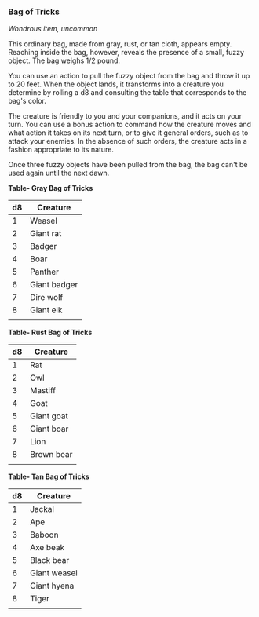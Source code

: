 *** Bag of Tricks
:PROPERTIES:
:CUSTOM_ID: bag-of-tricks
:END:
/Wondrous item, uncommon/

This ordinary bag, made from gray, rust, or tan cloth, appears empty.
Reaching inside the bag, however, reveals the presence of a small, fuzzy
object. The bag weighs 1/2 pound.

You can use an action to pull the fuzzy object from the bag and throw it
up to 20 feet. When the object lands, it transforms into a creature you
determine by rolling a d8 and consulting the table that corresponds to
the bag's color.

The creature is friendly to you and your companions, and it acts on your
turn. You can use a bonus action to command how the creature moves and
what action it takes on its next turn, or to give it general orders,
such as to attack your enemies. In the absence of such orders, the
creature acts in a fashion appropriate to its nature.

Once three fuzzy objects have been pulled from the bag, the bag can't be
used again until the next dawn.

*Table- Gray Bag of Tricks*

| d8 | Creature     |
|----+--------------|
| 1  | Weasel       |
| 2  | Giant rat    |
| 3  | Badger       |
| 4  | Boar         |
| 5  | Panther      |
| 6  | Giant badger |
| 7  | Dire wolf    |
| 8  | Giant elk    |
|    |              |

*Table- Rust Bag of Tricks*

| d8 | Creature   |
|----+------------|
| 1  | Rat        |
| 2  | Owl        |
| 3  | Mastiff    |
| 4  | Goat       |
| 5  | Giant goat |
| 6  | Giant boar |
| 7  | Lion       |
| 8  | Brown bear |
|    |            |

*Table- Tan Bag of Tricks*

| d8 | Creature     |
|----+--------------|
| 1  | Jackal       |
| 2  | Ape          |
| 3  | Baboon       |
| 4  | Axe beak     |
| 5  | Black bear   |
| 6  | Giant weasel |
| 7  | Giant hyena  |
| 8  | Tiger        |
|    |              |

